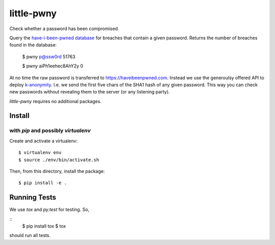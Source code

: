 little-pwny
-----------

Check whether a password has been compromised

Query the `have-i-been-pwned database <https://haveibeenpwned.com>`_ for breaches
that contain a given password. Returns the number of breaches found in the
database:

    $ pwny p@ssw0rd
    51763

    $ pwny aiPh1eehec8AhY2y
    0

At no time the raw password is transferred to https://haveibeenpwned.com.
Instead we use the generoulsy offered API to deploy
`k-anonymity <https://en.wikipedia.org/wiki/K-anonymity>`_. I.e. we send the
first five chars of the SHA1 hash of any given password. This way you can check
new passwords without revealing them to the server (or any listening party).

`little-pwny` requires no additional packages.


Install
=======

with `pip` and possibly `virtualenv`
++++++++++++++++++++++++++++++++++++

Create and activate a virtualenv::

     $ virtualenv env
     $ source ./env/bin/activate.sh

Then, from this directory, install the package::

     $ pip install -e .


Running Tests
=============

We use `tox` and `py.test` for testing. So,

::
     $ pip install tox
     $ tox

should run all tests.

